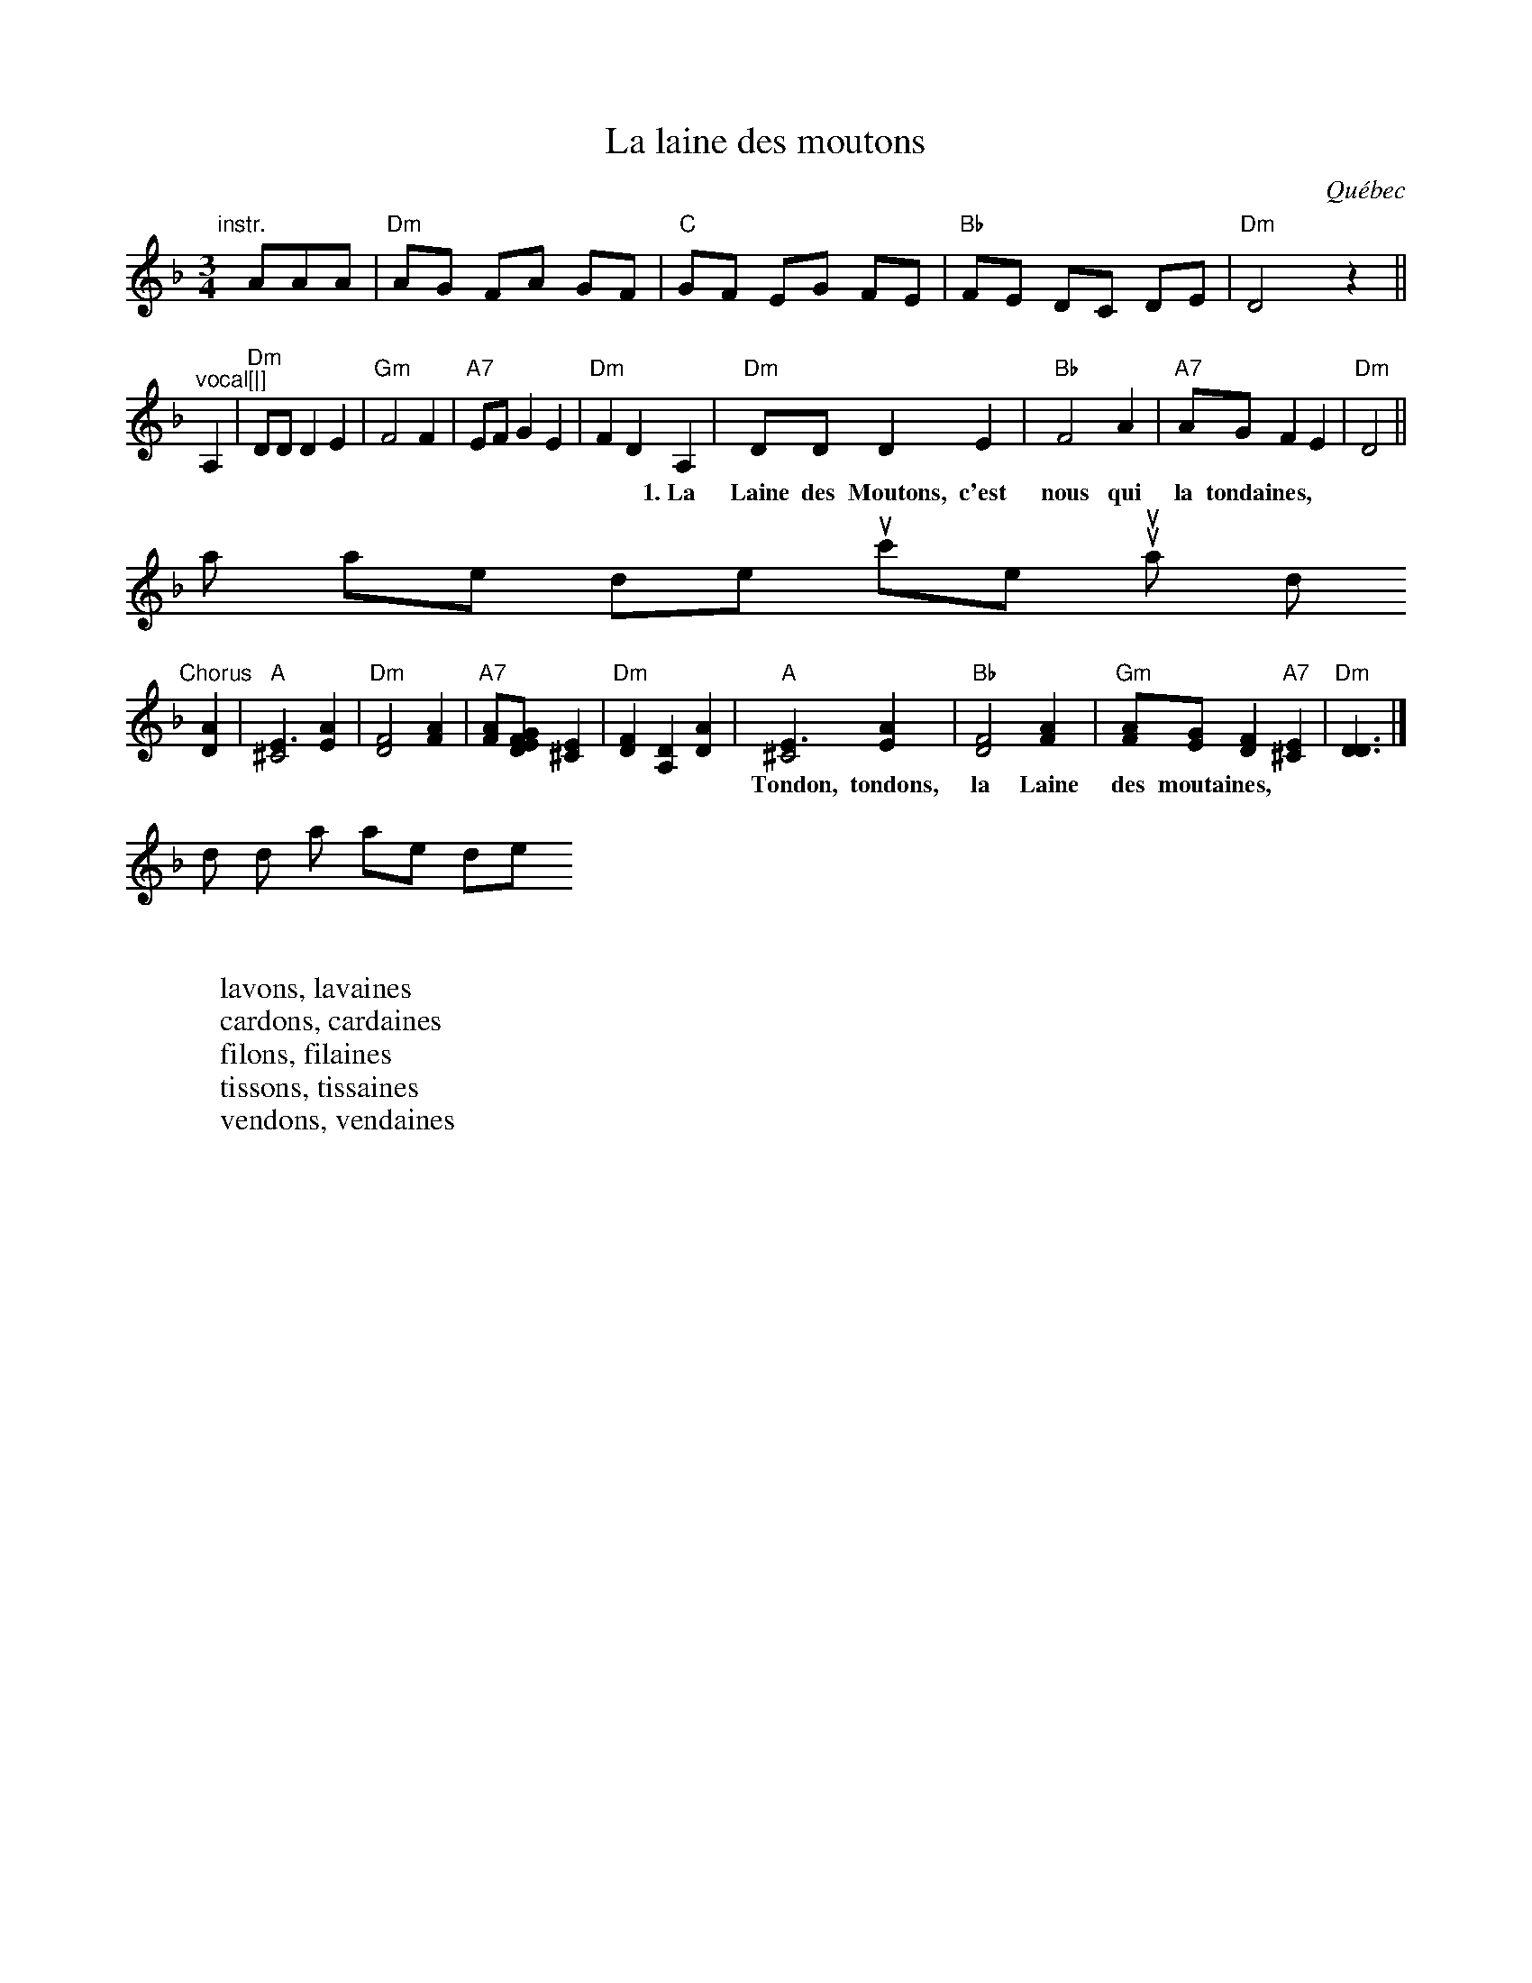 X: 1
T: La laine des moutons
O: Qu\'ebec
Z: 2009 John Chambers <jc:trillian.mit.edu>
S: printed MS "transcribed by TP 9/01", probably Tom Pixton
N: presented by France Bourque, Oktoberfest 2001
M: 3/4
L: 1/8
K: Dm
"^instr."[|]\
AAA | "Dm"AG FA GF | "C"GF EG FE | "Bb"FE DC DE | "Dm"D4 z2 ||
"^vocal[|]\
A,2 | "Dm"DD D2 E2 | "Gm"F4 F2 | "A7"EF G2 E2 | "Dm"F2 D2 \
A,2 | "Dm"DD D2 E2 | "Bb"F4 A2 | "A7"AG F2 E2 | "Dm"D4 ||
w:1.~La Laine des Moutons, c'est nous qui la tondaines, \
     la laine des moutons, c'est nous qui la tondons.
"^Chorus"[|]\
[A2D2] \
| "A"[E3^C4] [A2E2] | "Dm"[F4D4] [A2F2] | "A7"[AF][GE [F2D2] [E2^C2] | "Dm"[F2D2] [D2A,2] [A2D2] \
| "A"[E3^C4] [A2E2] | "Bb"[F4D4] [A2F2] | "Gm"[AF][GE] [F2D2] "A7"[E2^C2] |"Dm"[D3D3] |]
w: Tondon, tondons, la Laine des moutaines,
   tondons, tondons, la laine des moutons.
W:
W:lavons, lavaines
W:cardons, cardaines
W:filons, filaines
W:tissons, tissaines
W:vendons, vendaines
W:
